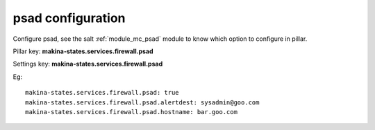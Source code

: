 psad configuration
========================
Configure psad, see the salt :ref:`module_mc_psad` module to know which option to configure in pillar.

Pillar key: **makina-states.services.firewall.psad**

Settings key: **makina-states.services.firewall.psad**

Eg::

  makina-states.services.firewall.psad: true
  makina-states.services.firewall.psad.alertdest: sysadmin@goo.com
  makina-states.services.firewall.psad.hostname: bar.goo.com

